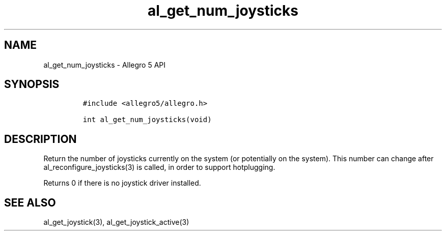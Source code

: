 .\" Automatically generated by Pandoc 3.1.3
.\"
.\" Define V font for inline verbatim, using C font in formats
.\" that render this, and otherwise B font.
.ie "\f[CB]x\f[]"x" \{\
. ftr V B
. ftr VI BI
. ftr VB B
. ftr VBI BI
.\}
.el \{\
. ftr V CR
. ftr VI CI
. ftr VB CB
. ftr VBI CBI
.\}
.TH "al_get_num_joysticks" "3" "" "Allegro reference manual" ""
.hy
.SH NAME
.PP
al_get_num_joysticks - Allegro 5 API
.SH SYNOPSIS
.IP
.nf
\f[C]
#include <allegro5/allegro.h>

int al_get_num_joysticks(void)
\f[R]
.fi
.SH DESCRIPTION
.PP
Return the number of joysticks currently on the system (or potentially
on the system).
This number can change after al_reconfigure_joysticks(3) is called, in
order to support hotplugging.
.PP
Returns 0 if there is no joystick driver installed.
.SH SEE ALSO
.PP
al_get_joystick(3), al_get_joystick_active(3)
